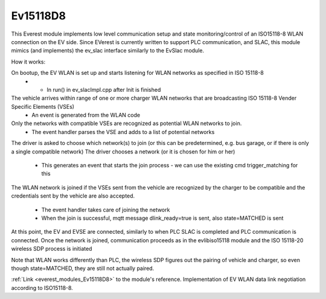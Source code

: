 *******************************************
Ev15118D8
*******************************************

This Everest module implements low level communication setup and state monitoring/control of 
an ISO15118-8 WLAN connection on the EV side. Since EVerest is currently written to support PLC communication,
and SLAC, this module mimics (and implements) the ev_slac interface similarly to the EvSlac module.

How it works:

On bootup, the EV WLAN is set up and starts listening for WLAN networks as specified in ISO 15118-8
    - - In run() in ev_slacImpl.cpp after Init is finished
The vehicle arrives within range of one or more charger WLAN networks that are broadcasting ISO 15118-8 Vender Specific Elements (VSEs)
    - An event is generated from the WLAN code
Only the networks with compatible VSEs are recognized as potential WLAN networks to join.
    - The event handler parses the VSE and adds to a list of potential networks
The driver is asked to choose which network(s) to join (or this can be predetermined, e.g. bus garage, or if there is only a single compatible network)
The driver chooses a network (or it is chosen for him or her)
    - This generates an event that starts the join process - we can use the existing cmd trigger_matching for this
The WLAN network is joined if the VSEs sent from the vehicle are recognized by the charger to be compatible and
the credentials sent by the vehicle are also accepted.
    - The event handler takes care of joining the network
    - When the join is successful, mqtt message dlink_ready=true is sent, also state=MATCHED is sent
At this point, the EV and EVSE are connected, similarly to when PLC SLAC is completed and PLC communication is connected.
Once the network is joined, communication proceeds as in the evlibiso15118 module and the ISO 15118-20 wireless SDP process is initiated

Note that WLAN works differently than PLC, the wireless SDP figures out the pairing of vehicle and charger, so even though state=MATCHED,
they are still not actually paired.



:ref:`Link <everest_modules_Ev15118D8>` to the module's reference.
Implementation of EV WLAN data link negotiation according to ISO15118-8.
